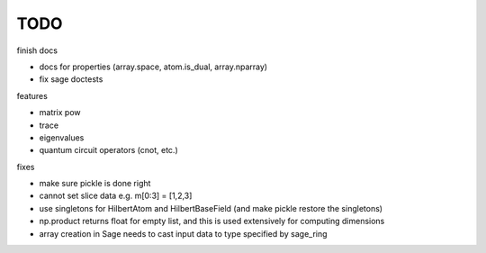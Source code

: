 TODO
====

finish docs

* docs for properties (array.space, atom.is_dual, array.nparray)
* fix sage doctests

features

* matrix pow
* trace
* eigenvalues
* quantum circuit operators (cnot, etc.)

fixes

* make sure pickle is done right
* cannot set slice data e.g. m[0:3] = [1,2,3]
* use singletons for HilbertAtom and HilbertBaseField (and make pickle restore the singletons)
* np.product returns float for empty list, and this is used extensively for computing dimensions
* array creation in Sage needs to cast input data to type specified by sage_ring
